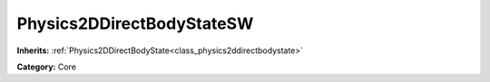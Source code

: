 .. _class_Physics2DDirectBodyStateSW:

Physics2DDirectBodyStateSW
==========================

**Inherits:** :ref:`Physics2DDirectBodyState<class_physics2ddirectbodystate>`

**Category:** Core



